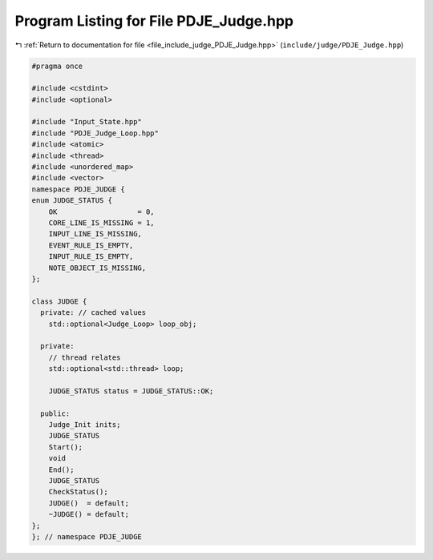 
.. _program_listing_file_include_judge_PDJE_Judge.hpp:

Program Listing for File PDJE_Judge.hpp
=======================================

|exhale_lsh| :ref:`Return to documentation for file <file_include_judge_PDJE_Judge.hpp>` (``include/judge/PDJE_Judge.hpp``)

.. |exhale_lsh| unicode:: U+021B0 .. UPWARDS ARROW WITH TIP LEFTWARDS

.. code-block:: cpp

   #pragma once
   
   #include <cstdint>
   #include <optional>
   
   #include "Input_State.hpp"
   #include "PDJE_Judge_Loop.hpp"
   #include <atomic>
   #include <thread>
   #include <unordered_map>
   #include <vector>
   namespace PDJE_JUDGE {
   enum JUDGE_STATUS {
       OK                   = 0,
       CORE_LINE_IS_MISSING = 1,
       INPUT_LINE_IS_MISSING,
       EVENT_RULE_IS_EMPTY,
       INPUT_RULE_IS_EMPTY,
       NOTE_OBJECT_IS_MISSING,
   };
   
   class JUDGE {
     private: // cached values
       std::optional<Judge_Loop> loop_obj;
   
     private:
       // thread relates
       std::optional<std::thread> loop;
   
       JUDGE_STATUS status = JUDGE_STATUS::OK;
   
     public:
       Judge_Init inits;
       JUDGE_STATUS
       Start();
       void
       End();
       JUDGE_STATUS
       CheckStatus();
       JUDGE()  = default;
       ~JUDGE() = default;
   };
   }; // namespace PDJE_JUDGE
